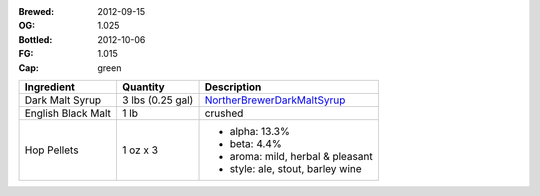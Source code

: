 :Brewed: 2012-09-15
:OG: 1.025
:Bottled: 2012-10-06
:FG: 1.015

:Cap: green

+--------------------+-----------------------+----------------------------------+
| Ingredient         | Quantity              | Description                      |
+====================+=======================+==================================+
| Dark Malt Syrup    | 3 lbs (0.25 gal)      | NortherBrewerDarkMaltSyrup_      |
+--------------------+-----------------------+----------------------------------+
| English Black Malt | 1 lb                  | crushed                          |
+--------------------+-----------------------+----------------------------------+
| Hop Pellets        | 1 oz x 3              | - alpha: 13.3%                   |
|                    |                       | - beta: 4.4%                     |
|                    |                       | - aroma: mild, herbal & pleasant |
|                    |                       | - style: ale, stout, barley wine |
+--------------------+-----------------------+----------------------------------+

.. image:: images/green.2012_09_15.png

.. _NortherBrewerDarkMaltSyrup: http://www.northernbrewer.com/shop/northern-brewer-dark-malt-syrup.html
